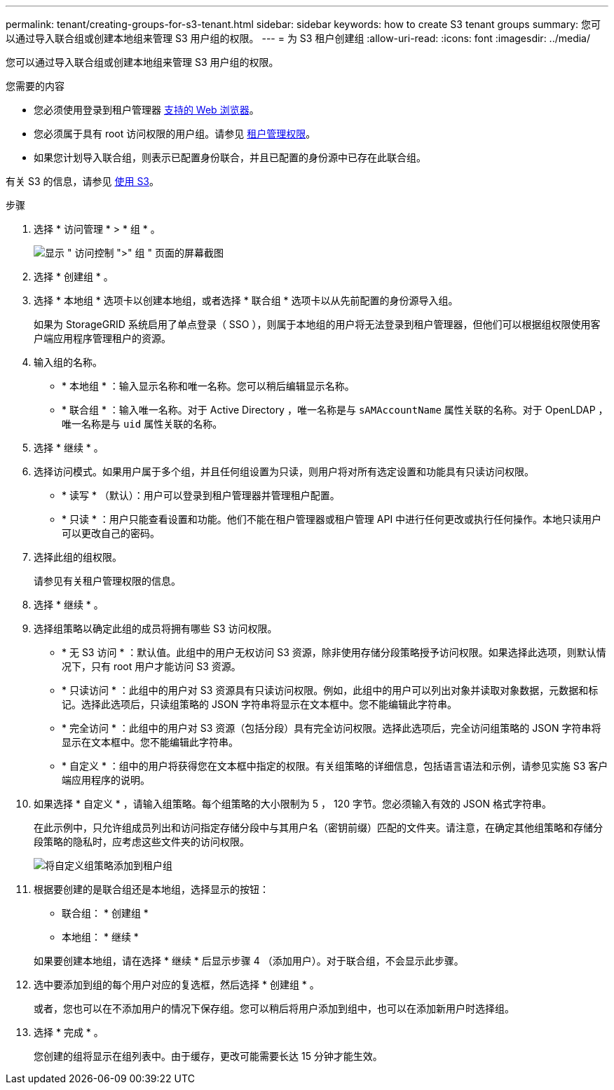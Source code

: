 ---
permalink: tenant/creating-groups-for-s3-tenant.html 
sidebar: sidebar 
keywords: how to create S3 tenant groups 
summary: 您可以通过导入联合组或创建本地组来管理 S3 用户组的权限。 
---
= 为 S3 租户创建组
:allow-uri-read: 
:icons: font
:imagesdir: ../media/


[role="lead"]
您可以通过导入联合组或创建本地组来管理 S3 用户组的权限。

.您需要的内容
* 您必须使用登录到租户管理器 xref:../admin/web-browser-requirements.adoc[支持的 Web 浏览器]。
* 您必须属于具有 root 访问权限的用户组。请参见 xref:tenant-management-permissions.adoc[租户管理权限]。
* 如果您计划导入联合组，则表示已配置身份联合，并且已配置的身份源中已存在此联合组。


有关 S3 的信息，请参见 xref:../s3/index.adoc[使用 S3]。

.步骤
. 选择 * 访问管理 * > * 组 * 。
+
image::../media/tenant_add_groups_example.png[显示 " 访问控制 ">" 组 " 页面的屏幕截图]

. 选择 * 创建组 * 。
. 选择 * 本地组 * 选项卡以创建本地组，或者选择 * 联合组 * 选项卡以从先前配置的身份源导入组。
+
如果为 StorageGRID 系统启用了单点登录（ SSO ），则属于本地组的用户将无法登录到租户管理器，但他们可以根据组权限使用客户端应用程序管理租户的资源。

. 输入组的名称。
+
** * 本地组 * ：输入显示名称和唯一名称。您可以稍后编辑显示名称。
** * 联合组 * ：输入唯一名称。对于 Active Directory ，唯一名称是与 `sAMAccountName` 属性关联的名称。对于 OpenLDAP ，唯一名称是与 `uid` 属性关联的名称。


. 选择 * 继续 * 。
. 选择访问模式。如果用户属于多个组，并且任何组设置为只读，则用户将对所有选定设置和功能具有只读访问权限。
+
** * 读写 * （默认）：用户可以登录到租户管理器并管理租户配置。
** * 只读 * ：用户只能查看设置和功能。他们不能在租户管理器或租户管理 API 中进行任何更改或执行任何操作。本地只读用户可以更改自己的密码。


. 选择此组的组权限。
+
请参见有关租户管理权限的信息。

. 选择 * 继续 * 。
. 选择组策略以确定此组的成员将拥有哪些 S3 访问权限。
+
** * 无 S3 访问 * ：默认值。此组中的用户无权访问 S3 资源，除非使用存储分段策略授予访问权限。如果选择此选项，则默认情况下，只有 root 用户才能访问 S3 资源。
** * 只读访问 * ：此组中的用户对 S3 资源具有只读访问权限。例如，此组中的用户可以列出对象并读取对象数据，元数据和标记。选择此选项后，只读组策略的 JSON 字符串将显示在文本框中。您不能编辑此字符串。
** * 完全访问 * ：此组中的用户对 S3 资源（包括分段）具有完全访问权限。选择此选项后，完全访问组策略的 JSON 字符串将显示在文本框中。您不能编辑此字符串。
** * 自定义 * ：组中的用户将获得您在文本框中指定的权限。有关组策略的详细信息，包括语言语法和示例，请参见实施 S3 客户端应用程序的说明。


. 如果选择 * 自定义 * ，请输入组策略。每个组策略的大小限制为 5 ， 120 字节。您必须输入有效的 JSON 格式字符串。
+
在此示例中，只允许组成员列出和访问指定存储分段中与其用户名（密钥前缀）匹配的文件夹。请注意，在确定其他组策略和存储分段策略的隐私时，应考虑这些文件夹的访问权限。

+
image::../media/tenant_add_group_custom.png[将自定义组策略添加到租户组]

. 根据要创建的是联合组还是本地组，选择显示的按钮：
+
** 联合组： * 创建组 *
** 本地组： * 继续 *


+
如果要创建本地组，请在选择 * 继续 * 后显示步骤 4 （添加用户）。对于联合组，不会显示此步骤。

. 选中要添加到组的每个用户对应的复选框，然后选择 * 创建组 * 。
+
或者，您也可以在不添加用户的情况下保存组。您可以稍后将用户添加到组中，也可以在添加新用户时选择组。

. 选择 * 完成 * 。
+
您创建的组将显示在组列表中。由于缓存，更改可能需要长达 15 分钟才能生效。


